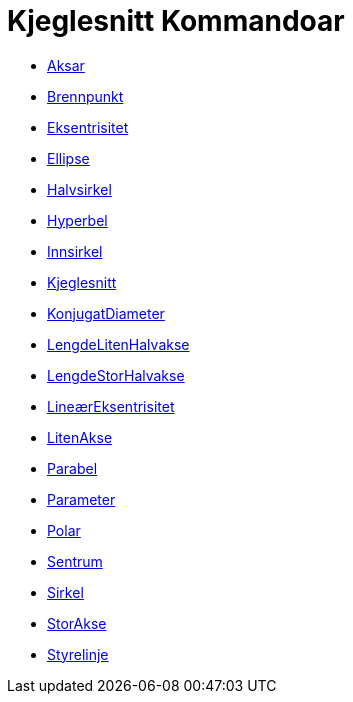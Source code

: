 = Kjeglesnitt Kommandoar
:page-en: commands/Conic_Commands
ifdef::env-github[:imagesdir: /nn/modules/ROOT/assets/images]

* xref:/commands/Aksar.adoc[Aksar]
* xref:/commands/Brennpunkt.adoc[Brennpunkt]
* xref:/commands/Eksentrisitet.adoc[Eksentrisitet]
* xref:/commands/Ellipse.adoc[Ellipse]
* xref:/commands/Halvsirkel.adoc[Halvsirkel]
* xref:/commands/Hyperbel.adoc[Hyperbel]
* xref:/commands/Innsirkel.adoc[Innsirkel]
* xref:/commands/Kjeglesnitt.adoc[Kjeglesnitt]
* xref:/commands/KonjugatDiameter.adoc[KonjugatDiameter]
* xref:/commands/LengdeLitenHalvakse.adoc[LengdeLitenHalvakse]
* xref:/commands/LengdeStorHalvakse.adoc[LengdeStorHalvakse]
* xref:/commands/LineærEksentrisitet.adoc[LineærEksentrisitet]
* xref:/commands/LitenAkse.adoc[LitenAkse]
* xref:/commands/Parabel.adoc[Parabel]
* xref:/commands/Parameter.adoc[Parameter]
* xref:/commands/Polar.adoc[Polar]
* xref:/commands/Sentrum.adoc[Sentrum]
* xref:/commands/Sirkel.adoc[Sirkel]
* xref:/commands/StorAkse.adoc[StorAkse]
* xref:/commands/Styrelinje.adoc[Styrelinje]
